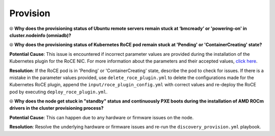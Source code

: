 Provision
===========

⦾ **Why does the provisioning status of Ubuntu remote servers remain stuck at ‘bmcready’ or 'powering-on' in cluster.nodeinfo (omniadb)?**

.. image:: ../../../images/ubuntu_pxe_failure.png

.. csv-table::
   :file: ../../../Tables/FAQ_provision.csv
   :header-rows: 1
   :keepspace:

⦾ **Why does the provisioning status of Kubernetes RoCE pod remain stuck at 'Pending' or 'ContainerCreating' state?**

**Potential Cause**: This issue is encountered if incorrect parameter values are provided during the installation of the Kubernetes plugin for the RoCE NIC. For more information about the parameters and their accepted values, `click here <../../../OmniaInstallGuide/Ubuntu/AdvancedConfigurationsUbuntu/k8s_plugin_roce_nic.html>`_.

**Resolution**: If the RoCE pod is in 'Pending' or 'ContainerCreating' state, describe the pod to check for issues. If there is a mistake in the parameter values provided, use ``delete_roce_plugin.yml`` to delete the configurations made for the Kubernetes RoCE plugin, append the ``input/roce_plugin_config.yml`` with correct values and re-deploy the RoCE pod by executing ``deploy_roce_plugin.yml``.

⦾ **Why does the node get stuck in "standby" status and continuously PXE boots during the installation of AMD ROCm drivers in the cluster provisioning process?**

**Potential Cause**: This can happen due to any hardware or firmware issues on the node.

**Resolution**: Resolve the underlying hardware or firmware issues and re-run the ``discovery_provision.yml`` playbook.
